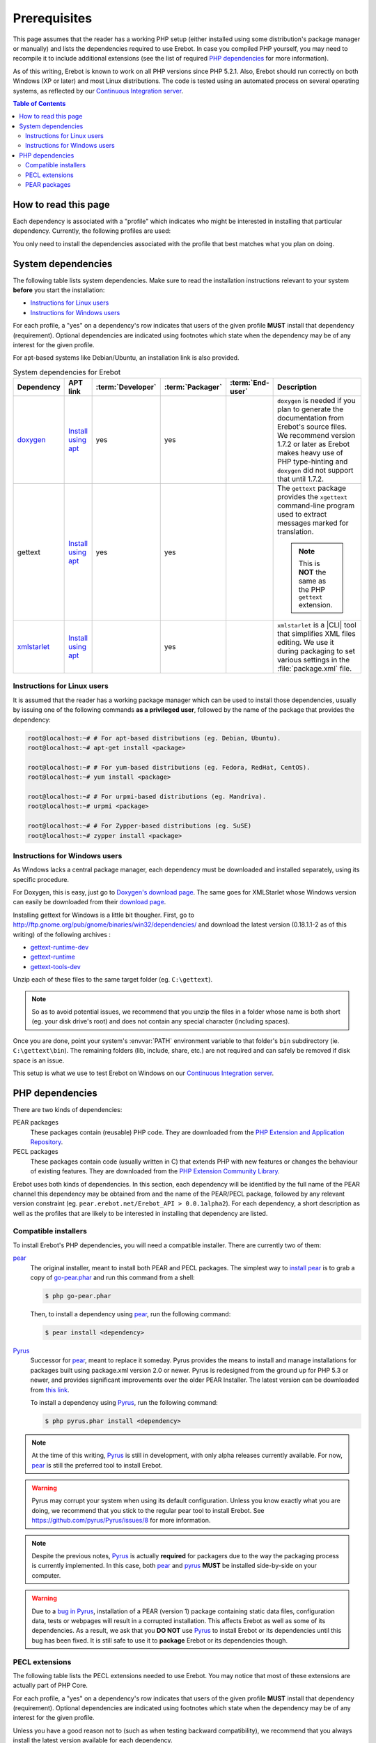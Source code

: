 ..  _`prerequisites`:

Prerequisites
=============

This page assumes that the reader has a working PHP setup (either installed
using some distribution's package manager or manually) and lists
the dependencies required to use Erebot.
In case you compiled PHP yourself, you may need to recompile it to include
additional extensions (see the list of required `PHP dependencies`_ for more
information).

As of this writing, Erebot is known to work on all PHP versions since PHP 5.2.1.
Also, Erebot should run correctly on both Windows (XP or later) and most Linux
distributions.
The code is tested using an automated process on several operating systems,
as reflected by our `Continuous Integration server`_.

..  contents:: Table of Contents
    :local:


How to read this page
---------------------

Each dependency is associated with a "profile" which indicates who might be
interested in installing that particular dependency.
Currently, the following profiles are used:

..  glossary::
    :sorted:

    end-user
        Someone who wants to run the bot, ie. have it connect to and interact
        with some IRC server. Only a few dependencies are required for this
        profile.

    packager
        Someone who creates (PHAR) packages from Erebot's source code.
        This profile does not include distribution maintainers.

    developer
        Someone who contributes to the project, eg. by sending patches or pull
        requests. The developer profile is usually a superset of the end-user
        profile as developers tend to run the bot to test their work.

You only need to install the dependencies associated with the profile that
best matches what you plan on doing.


System dependencies
-------------------

The following table lists system dependencies. Make sure to read
the installation instructions relevant to your system **before**
you start the installation:

* `Instructions for Linux users`_
* `Instructions for Windows users`_

For each profile, a "yes" on a dependency's row indicates that users of the
given profile **MUST** install that dependency (requirement). Optional
dependencies are indicated using footnotes which state when the dependency
may be of any interest for the given profile.

For apt-based systems like Debian/Ubuntu, an installation link is also provided.

..  list-table:: System dependencies for Erebot
    :widths: 10 10 5 5 5 65
    :header-rows: 1

    *   -   Dependency
        -   APT link
        -   :term:`Developer`
        -   :term:`Packager`
        -   :term:`End-user`
        -   Description
    *   -   `doxygen <http://www.stack.nl/~dimitri/doxygen/download.html#latestsrc>`_
        -   `Install using apt <apt:doxygen>`__
        -   yes
        -   yes
        -
        -   ``doxygen`` is needed if you plan to generate the documentation
            from Erebot's source files. We recommend version 1.7.2 or later
            as Erebot makes heavy use of PHP type-hinting and ``doxygen``
            did not support that until 1.7.2.
    *   -   gettext
        -   `Install using apt <apt:gettext>`__
        -   yes
        -   yes
        -
        -   The ``gettext`` package provides the ``xgettext`` command-line
            program used to extract messages marked for translation.

            ..  note::

                This is **NOT** the same as the PHP ``gettext`` extension.
    *   -   `xmlstarlet <http://xmlstar.sourceforge.net/download.php>`_
        -   `Install using apt <apt:xmlstarlet>`__
        -
        -   yes
        -
        -   ``xmlstarlet`` is a |CLI| tool that simplifies XML files editing.
            We use it during packaging to set various settings in the
            :file:`package.xml` file.


Instructions for Linux users
~~~~~~~~~~~~~~~~~~~~~~~~~~~~

It is assumed that the reader has a working package manager which can be used
to install those dependencies, usually by issuing one of the following commands
**as a privileged user**, followed by the name of the package that provides
the dependency:

..  sourcecode:: bash

    root@localhost:~# # For apt-based distributions (eg. Debian, Ubuntu).
    root@localhost:~# apt-get install <package>

    root@localhost:~# # For yum-based distributions (eg. Fedora, RedHat, CentOS).
    root@localhost:~# yum install <package>

    root@localhost:~# # For urpmi-based distributions (eg. Mandriva).
    root@localhost:~# urpmi <package>

    root@localhost:~# # For Zypper-based distributions (eg. SuSE)
    root@localhost:~# zypper install <package>

Instructions for Windows users
~~~~~~~~~~~~~~~~~~~~~~~~~~~~~~

As Windows lacks a central package manager, each dependency must be downloaded
and installed separately, using its specific procedure.

For Doxygen, this is easy, just go to `Doxygen's download page`_.
The same goes for XMLStarlet whose Windows version can easily be downloaded
from their `download page <http://xmlstar.sourceforge.net/download.php>`_.

Installing gettext for Windows is a little bit thougher.
First, go to http://ftp.gnome.org/pub/gnome/binaries/win32/dependencies/
and download the latest version (0.18.1.1-2 as of this writing)
of the following archives :

* `gettext-runtime-dev <http://ftp.gnome.org/pub/gnome/binaries/win32/dependencies/gettext-runtime-dev_0.18.1.1-2_win32.zip>`_
* `gettext-runtime <http://ftp.gnome.org/pub/gnome/binaries/win32/dependencies/gettext-runtime_0.18.1.1-2_win32.zip>`_
* `gettext-tools-dev <http://ftp.gnome.org/pub/gnome/binaries/win32/dependencies/gettext-tools-dev_0.18.1.1-2_win32.zip>`_

Unzip each of these files to the same target folder (eg. ``C:\gettext``).

..  note::

    So as to avoid potential issues, we recommend that you unzip the files
    in a folder whose name is both short (eg. your disk drive's root)
    and does not contain any special character (including spaces).

Once you are done, point your system's :envvar:`PATH` environment variable
to that folder's ``bin`` subdirectory (ie. ``C:\gettext\bin``).
The remaining folders (lib, include, share, etc.) are not required
and can safely be removed if disk space is an issue.

This setup is what we use to test Erebot on Windows on our
`Continuous Integration server`_.


PHP dependencies
----------------

There are two kinds of dependencies:

PEAR packages
    These packages contain (reusable) PHP code. They are downloaded from the
    `PHP Extension and Application Repository`_.

PECL packages
    These packages contain code (usually written in C) that extends PHP
    with new features or changes the behaviour of existing features.
    They are downloaded from the `PHP Extension Community Library`_.

Erebot uses both kinds of dependencies. In this section, each dependency
will be identified by the full name of the PEAR channel this dependency may
be obtained from and the name of the PEAR/PECL package, followed by any relevant
version constraint (eg. ``pear.erebot.net/Erebot_API > 0.0.1alpha2``).
For each dependency, a short description as well as the profiles that are
likely to be interested in installing that dependency are listed.


Compatible installers
~~~~~~~~~~~~~~~~~~~~~

To install Erebot's PHP dependencies, you will need a compatible installer.
There are currently two of them:

`pear`_
    The original installer, meant to install both PEAR and PECL packages.
    The simplest way to `install pear`_ is to grab a copy of
    `go-pear.phar <http://pear.php.net/go-pear.phar>`_ and run this command
    from a shell:

    ..  sourcecode:: bash

        $ php go-pear.phar

    Then, to install a dependency using `pear`_, run the following command:

    ..  sourcecode:: bash

        $ pear install <dependency>

`Pyrus`_
    Successor for `pear`_, meant to replace it someday.
    Pyrus provides the means to install and manage installations for packages
    built using package.xml version 2.0 or newer. Pyrus is redesigned from
    the ground up for PHP 5.3 or newer, and provides significant improvements
    over the older PEAR Installer.
    The latest version can be downloaded from
    `this link <http://pear2.php.net/pyrus.phar>`_.

    To install a dependency using `Pyrus`_, run the following command:

    ..  sourcecode:: bash

        $ php pyrus.phar install <dependency>


..  note::

    At the time of this writing, `Pyrus`_ is still in development, with only
    alpha releases currently available. For now, `pear`_ is still the preferred
    tool to install Erebot.

..  warning::

    Pyrus may corrupt your system when using its default configuration.
    Unless you know exactly what you are doing, we recommend that you stick
    to the regular pear tool to install Erebot.
    See https://github.com/pyrus/Pyrus/issues/8 for more information.

..  note::

    Despite the previous notes, `Pyrus`_ is actually **required** for packagers
    due to the way the packaging process is currently implemented.
    In this case, both `pear`_ and `pyrus`_ **MUST** be installed side-by-side
    on your computer.

..  warning::

    Due to a `bug in Pyrus <https://github.com/pyrus/Pyrus/issues/26>`_,
    installation of a PEAR (version 1) package containing static data files,
    configuration data, tests or webpages will result in a corrupted
    installation. This affects Erebot as well as some of its dependencies.
    As a result, we ask that you **DO NOT** use `Pyrus`_ to install Erebot
    or its dependencies until this bug has been fixed. It is still safe to
    use it to **package** Erebot or its dependencies though.


PECL extensions
~~~~~~~~~~~~~~~

The following table lists the PECL extensions needed to use Erebot.
You may notice that most of these extensions are actually part of PHP Core.

For each profile, a "yes" on a dependency's row indicates that users of the
given profile **MUST** install that dependency (requirement). Optional
dependencies are indicated using footnotes which state when the dependency
may be of any interest for the given profile.

Unless you have a good reason not to (such as when testing backward
compatibility), we recommend that you always install the latest version
available for each dependency.

..  list-table:: PECL extensions used by Erebot
    :widths: 15 5 5 5 70
    :header-rows: 1

    *   -   Dependency
        -   :term:`Developer`
        -   :term:`Packager`
        -   :term:`End-user`
        -   Description
    *   -   :php:`DOM`
        -   yes
        -
        -   yes
        -   The DOM extension parses an |XML| document into a |DOM|, making it
            easier to work with from a developer's point of view.
    *   -   :php:`intl`
        -   yes
        -   yes
        -   yes
        -   Provides several helper classes to ease work on |i18n|
            in PHP applications.
    *   -   :php:`libxml`
        -   yes
        -
        -   yes
        -   This extension is a thin wrapper above the C `libxml2`_ library
            and is used by other extensions (DOM, SimpleXML, XML, etc.) that
            deal with |XML| documents.
    *   -   :php:`openssl`
        -
        -
        -   [#footnotes_openssl]_
        -   Provides `SSL`_/`TLS`_ support (secure communications) for PHP.
    *   -   :php:`pcntl`
        -
        -
        -   [#footnotes_pcntl]_
        -   Process management using PHP. The functions provided by this
            extension can be used to communicate with other processes
            from PHP (using signals) and to exercise some sort of control
            over them.
    *   -   :php:`Phar`
        -
        -   [#footnotes_phar_package]_
        -   [#footnotes_phar_run]_
        -   This extension is used to create or access a PHP Archive (phar).
    *   -   :php:`POSIX`
        -
        -
        -   [#footnotes_posix]_
        -   Provides access to several functions only featured by
            `POSIX`_-compliant operating systems.
    *   -   :php:`Reflection`
        -   yes
        -
        -   yes
        -   This extension makes it possible for some PHP code to inspect its
            own structure.
    *   -   :php:`SimpleXML`
        -   yes
        -
        -   yes
        -   Wrapper around `libxml2`_ designed to make working with |XML|
            documents easier.
    *   -   :php:`sockets`
        -   yes
        -
        -   yes
        -   This extensions provides networking means for PHP applications.
    *   -   :php:`SPL`
        -   yes
        -
        -   yes
        -   The `Standard PHP Library`_ provides several functions and classes
            meant to deal with common usage patterns, improving code reuse.
    *   -   `xdebug <http://xdebug.org/>`_
        -   [#footnotes_xdebug]_
        -
        -
        -   Debugging execution of PHP code is made possible by this extension.
            It can also be used to retrieve some metrics on the code (like
            code coverage information).
    *   -   :php:`XSL`
        -   yes
        -
        -
        -   The XSL extension implements the XSL standard, performing
            `XSLT transformations`_ using the `libxslt library`_.
    *   -   :php:`mbstring`
            or :php:`iconv`
            or :php:`recode`
            or :php:`XML`
        -   yes
        -
        -   yes
        -   These extensions make it possible to re-encode some text (also
            known as transcoding) from one encoding to another.
            ``mbstring`` and ``iconv`` support a wider set of encodings than
            the other extensions and are thus recommended.

..  _`Standard PHP Library`:
    http://php.net/spl
..  _`XSLT transformations`:
    http://www.w3.org/TR/xslt
..  _`libxslt library`:
    http://xmlsoft.org/XSLT/

..  [#footnotes_openssl]
    Needed if you want to connect to IRC servers using a secure
    (encrypted) connection. Required when running Erebot from a PHAR archive
    (used to check the archive's origin and integrity).

..  [#footnotes_pcntl]
    Required for daemonization and to change user/group information
    upon startup. Not available on Windows.

..  [#footnotes_phar_package]
    Only required to package Erebot as a ``.phar`` archive.

..  [#footnotes_phar_run]
    Only required to run Erebot from a ``.phar`` archive.

..  [#footnotes_posix]
    Required to change user/group information upon startup.
    Not available on Windows.

..  [#footnotes_xdebug]
    Only required to run the test suite.


PEAR packages
~~~~~~~~~~~~~

The following table lists the PEAR packages needed to use Erebot.

For each profile, a "yes" on a dependency's row indicates that users of the
given profile **MUST** install that dependency (requirement). Optional
dependencies are indicated using footnotes which state when the dependency
may be of any interest for the given profile.

Unless you have a good reason not to (such as when testing backward
compatibility), we recommend that you always install the latest version
available for each dependency.

..  list-table:: PEAR packages used by Erebot
    :widths: 20 5 5 5 65
    :header-rows: 1

    *   -   Dependency
        -   Developer
        -   Packager
        -   End-user
        -   Description
    *   -   `pear.pdepend.org/PHP_Depend`_
        -   [#footnotes_qa_depend]_
        -
        -
        -   PHP Depend gives several metrics on PHP code such as adherence
            between classes.
    *   -   `pear.phing.info/Phing`_  >= 2.4.3
        -   yes
        -   yes
        -
        -   |phing| is a PHP project build tool based on `Apache Ant`_.
            It is heavily used by Erebot which provides phing targets for
            most operations you may use.
    *   -   :pear:`Console_CommandLine`
        -   yes
        -
        -   yes
        -   Parses command line arguments. This is used by Erebot to provide
            options for the bot (eg. to change the path to the configuration
            file, to start the bot in the background, etc.).
    *   -   :pear:`File_Gettext`
        -   yes
        -
        -   yes
        -   Erebot uses this PEAR package to handle |i18n|. It can be used to
            parse `gettext`_ translation catalogs, like the ones provided
            with Erebot.
    *   -   :pear:`PHP_CodeSniffer`
        -   yes [#footnotes_qa_codesniffer]_
        -
        -
        -   This package tokenizes PHP files and detects violations of a
            defined set of coding standards. It is used by Erebot developers
            to make sure new patches comply with `Erebot's coding standard`_.
    *   -   :pear:`PHP_ParserGenerator`
        -   yes
        -   yes
        -
        -   This package is is a port of the `Lemon parser generator`_ for PHP
            and is used by Erebot and its modules to create parsers for several
            grammars (eg. to parse expressions in styles).
    *   -   `pear.phpmd.org/PHP_PMD`_
        -   [#footnotes_qa_mess]_
        -
        -
        -   The PHP Mess Detector parses PHP files to detect overly complex
            code patterns, making it easier for developpers to refactor their
            code and to improve its readability.
    *   -   `pear.phpunit.de/phpcpd`_
        -   [#footnotes_qa_duplicates]_
        -
        -
        -   The PHP Copy/Paste Detector detects abusive duplication of PHP code.
    *   -   `pear.phpunit.de/PHPUnit`_ >= 3.4.0
        -   [#footnotes_phpunit]_
        -
        -
        -   PHP unit test framework used by Erebot. Pull requests should
            generally contain one or more unit test before they can be
            considered for review.

..  [#footnotes_qa_depend]
    Required to use the ``qa_depend`` phing target.

..  [#footnotes_qa_codesniffer]
    Required to use the ``qa_codesniffer`` phing target,
    which should **ALWAYS** be called before submitting a patch.

..  [#footnotes_qa_mess]
    Required to use the ``qa_mess`` phing target.

..  [#footnotes_qa_duplicates]
    Required to use the ``qa_duplicates`` phing target.

..  [#footnotes_phpunit]
    Required to use any of the ``qa_coverage``, ``qa_test``,
    ``test`` or ``tests`` phing targets.

..  _`pear.pdepend.org/PHP_Depend`:
    http://pdepend.org/
..  _`pear.phing.info/Phing`:
    http://phing.info/
..  _`pear.phpmd.org/PHP_PMD`:
    http://phpmd.org/
..  _`pear.phpunit.de/phpcpd`:
    https://github.com/sebastianbergmann/phpcpd
..  _`pear.phpunit.de/PHPUnit`:
    http://phpunit.de/


..  |---| unicode:: U+02014 .. em dash
    :trim:
..  |CLI|   replace:: :abbr:`CLI (Command-Line Interface)`
..  |phing| replace:: :abbr:`phing (PHing Is Not GNU make)`
..  |i18n|  replace:: :abbr:`i18n (internationalization)`
..  |XML|   replace:: :abbr:`XML (eXtensible Markup Language)`
..  |DOM|   replace:: :abbr:`DOM (Document Object Model)`

..  _`Continuous Integration server`:
    https://buildbot.erebot.net/components/
..  _`PHP Extension and Application Repository`:
    http://pear.php.net/
..  _`PHP Extension Community Library`:
    http://pecl.php.net/
..  _`ABNF grammar`:
    http://en.wikipedia.org/wiki/Augmented_Backus%E2%80%93Naur_Form
..  _`pear`:
    http://pear.php.net/package/PEAR
..  _`install pear`:
    http://pear.php.net/manual/en/installation.php
..  _`Pyrus`:
    http://pyrus.net/
..  _`gettext`:
    http://www.gnu.org/s/gettext/
..  _`libxml2`:
    http://xmlsoft.org/
..  _`SSL`:
    http://en.wikipedia.org/wiki/Secure_Sockets_Layer
..  _`TLS`:
    http://en.wikipedia.org/wiki/Transport_Layer_Security
..  _`POSIX`:
    http://en.wikipedia.org/wiki/Posix
..  _`SQLite`:
    http://www.sqlite.org/
..  _`Apache Ant`:
    http://ant.apache.org/
..  _`Erebot's coding standard`:
    Coding_Standard.html
..  _`install Cygwin`:
    http://cygwin.com/setup.exe
..  _`Cygwin's website`:
    http://www.cygwin.com/
..  _`Doxygen's download page`:
    http://www.stack.nl/~dimitri/doxygen/download.html#latestsrc
..  _`Lemon parser generator`:
    http://www.hwaci.com/sw/lemon/lemon.html

.. vim: ts=4 et

